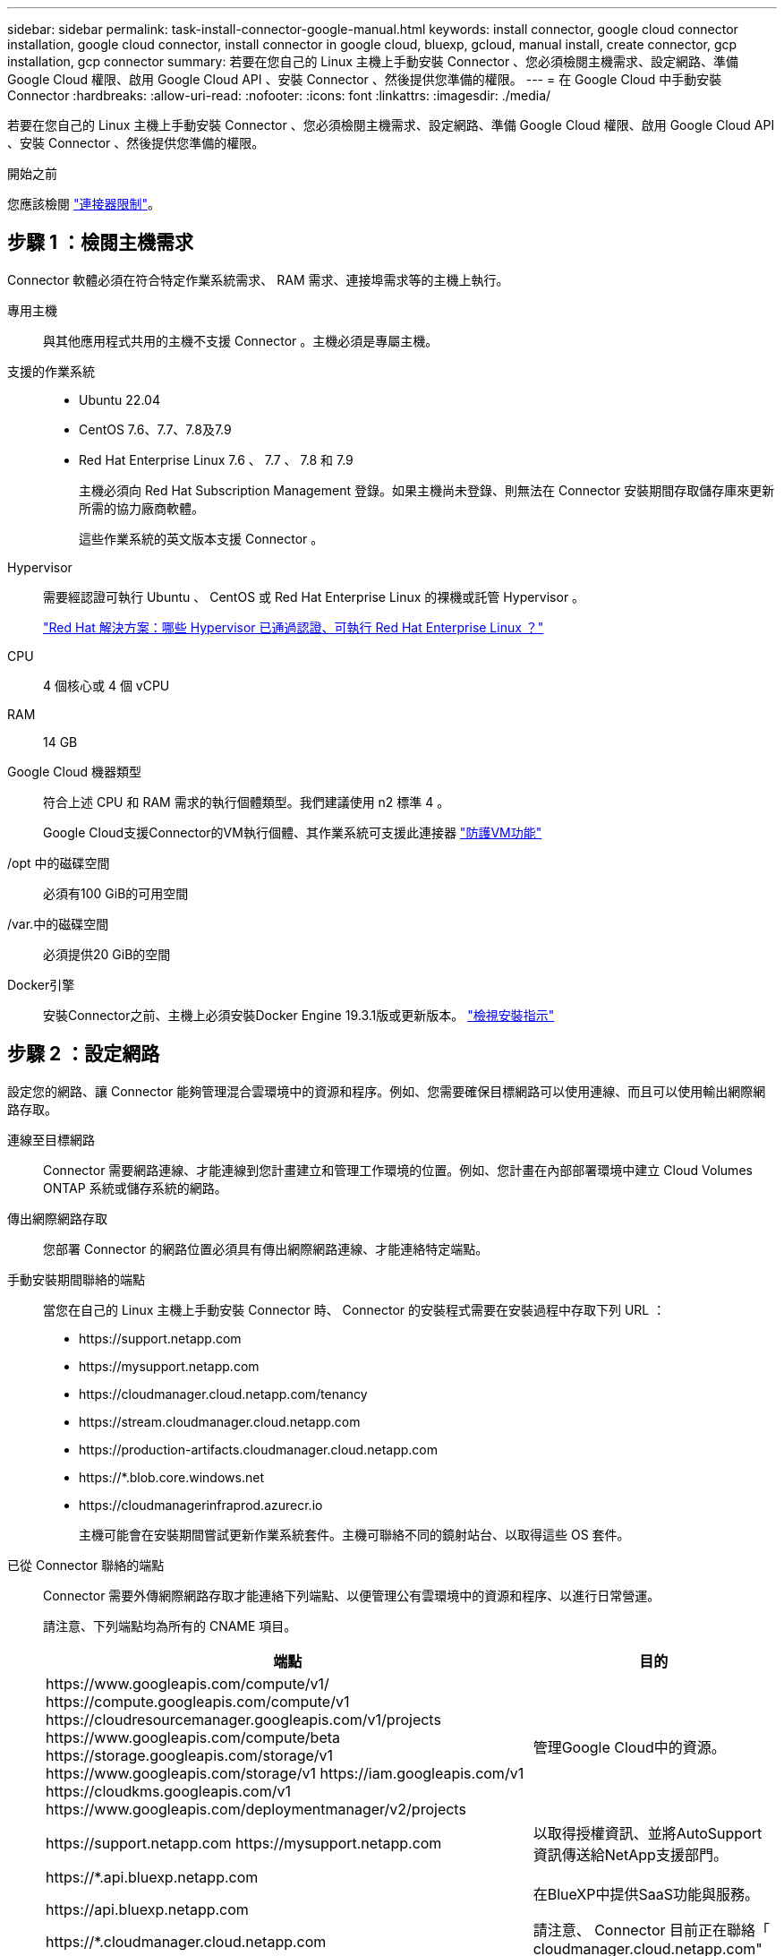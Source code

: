 ---
sidebar: sidebar 
permalink: task-install-connector-google-manual.html 
keywords: install connector, google cloud connector installation, google cloud connector, install connector in google cloud, bluexp, gcloud, manual install, create connector, gcp installation, gcp connector 
summary: 若要在您自己的 Linux 主機上手動安裝 Connector 、您必須檢閱主機需求、設定網路、準備 Google Cloud 權限、啟用 Google Cloud API 、安裝 Connector 、然後提供您準備的權限。 
---
= 在 Google Cloud 中手動安裝 Connector
:hardbreaks:
:allow-uri-read: 
:nofooter: 
:icons: font
:linkattrs: 
:imagesdir: ./media/


[role="lead"]
若要在您自己的 Linux 主機上手動安裝 Connector 、您必須檢閱主機需求、設定網路、準備 Google Cloud 權限、啟用 Google Cloud API 、安裝 Connector 、然後提供您準備的權限。

.開始之前
您應該檢閱 link:reference-limitations.html["連接器限制"]。



== 步驟 1 ：檢閱主機需求

Connector 軟體必須在符合特定作業系統需求、 RAM 需求、連接埠需求等的主機上執行。

專用主機:: 與其他應用程式共用的主機不支援 Connector 。主機必須是專屬主機。
支援的作業系統::
+
--
* Ubuntu 22.04
* CentOS 7.6、7.7、7.8及7.9
* Red Hat Enterprise Linux 7.6 、 7.7 、 7.8 和 7.9
+
主機必須向 Red Hat Subscription Management 登錄。如果主機尚未登錄、則無法在 Connector 安裝期間存取儲存庫來更新所需的協力廠商軟體。

+
這些作業系統的英文版本支援 Connector 。



--
Hypervisor:: 需要經認證可執行 Ubuntu 、 CentOS 或 Red Hat Enterprise Linux 的裸機或託管 Hypervisor 。
+
--
https://access.redhat.com/certified-hypervisors["Red Hat 解決方案：哪些 Hypervisor 已通過認證、可執行 Red Hat Enterprise Linux ？"^]

--
CPU:: 4 個核心或 4 個 vCPU
RAM:: 14 GB
Google Cloud 機器類型:: 符合上述 CPU 和 RAM 需求的執行個體類型。我們建議使用 n2 標準 4 。
+
--
Google Cloud支援Connector的VM執行個體、其作業系統可支援此連接器 https://cloud.google.com/compute/shielded-vm/docs/shielded-vm["防護VM功能"^]

--
/opt 中的磁碟空間:: 必須有100 GiB的可用空間
/var.中的磁碟空間:: 必須提供20 GiB的空間
Docker引擎:: 安裝Connector之前、主機上必須安裝Docker Engine 19.3.1版或更新版本。 https://docs.docker.com/engine/install/["檢視安裝指示"^]




== 步驟 2 ：設定網路

設定您的網路、讓 Connector 能夠管理混合雲環境中的資源和程序。例如、您需要確保目標網路可以使用連線、而且可以使用輸出網際網路存取。

連線至目標網路:: Connector 需要網路連線、才能連線到您計畫建立和管理工作環境的位置。例如、您計畫在內部部署環境中建立 Cloud Volumes ONTAP 系統或儲存系統的網路。


傳出網際網路存取:: 您部署 Connector 的網路位置必須具有傳出網際網路連線、才能連絡特定端點。


手動安裝期間聯絡的端點:: 當您在自己的 Linux 主機上手動安裝 Connector 時、 Connector 的安裝程式需要在安裝過程中存取下列 URL ：
+
--
* \https://support.netapp.com
* \https://mysupport.netapp.com
* \https://cloudmanager.cloud.netapp.com/tenancy
* \https://stream.cloudmanager.cloud.netapp.com
* \https://production-artifacts.cloudmanager.cloud.netapp.com
* \https://*.blob.core.windows.net
* \https://cloudmanagerinfraprod.azurecr.io
+
主機可能會在安裝期間嘗試更新作業系統套件。主機可聯絡不同的鏡射站台、以取得這些 OS 套件。



--


已從 Connector 聯絡的端點:: Connector 需要外傳網際網路存取才能連絡下列端點、以便管理公有雲環境中的資源和程序、以進行日常營運。
+
--
請注意、下列端點均為所有的 CNAME 項目。

[cols="2a,1a"]
|===
| 端點 | 目的 


 a| 
\https://www.googleapis.com/compute/v1/
\https://compute.googleapis.com/compute/v1
\https://cloudresourcemanager.googleapis.com/v1/projects
\https://www.googleapis.com/compute/beta
\https://storage.googleapis.com/storage/v1
\https://www.googleapis.com/storage/v1
\https://iam.googleapis.com/v1
\https://cloudkms.googleapis.com/v1
\https://www.googleapis.com/deploymentmanager/v2/projects
 a| 
管理Google Cloud中的資源。



 a| 
\https://support.netapp.com
\https://mysupport.netapp.com
 a| 
以取得授權資訊、並將AutoSupport 資訊傳送給NetApp支援部門。



 a| 
\https://*.api.bluexp.netapp.com

\https://api.bluexp.netapp.com

\https://*.cloudmanager.cloud.netapp.com

\https://cloudmanager.cloud.netapp.com

\https://netapp-cloud-account.auth0.com
 a| 
在BlueXP中提供SaaS功能與服務。

請注意、 Connector 目前正在聯絡「 cloudmanager.cloud.netapp.com" 」、但在即將推出的版本中、會開始聯絡「 api.bluexp.netapp.com" 」。



 a| 
\https://*.blob.core.windows.net

\https://cloudmanagerinfraprod.azurecr.io
 a| 
升級Connector及其Docker元件。

|===
--


Proxy伺服器:: 如果您的組織需要為所有傳出的網際網路流量部署 Proxy 伺服器、請取得下列關於 HTTP 或 HTTPS Proxy 的資訊。您必須在安裝期間提供此資訊。
+
--
* IP 位址
* 認證資料
* HTTPS憑證


--


連接埠:: 除非您啟動連接器、或使用連接器做為 Proxy 、將 AutoSupport 訊息從 Cloud Volumes ONTAP 傳送至 NetApp 支援、否則不會有傳入的流量傳入連接器。
+
--
* HTTP（80）和HTTPS（443）可存取本機UI、在極少數情況下使用。
* 只有在需要連線至主機進行疑難排解時、才需要SSH（22）。
* 如果您在無法使用輸出網際網路連線的子網路中部署 Cloud Volumes ONTAP 系統、則需要透過連接埠 3128 進行輸入連線。
+
如果 Cloud Volumes ONTAP 系統沒有輸出網際網路連線來傳送 AutoSupport 訊息、 BlueXP 會自動將這些系統設定為使用 Connector 隨附的 Proxy 伺服器。唯一的需求是確保連接器的安全群組允許透過連接埠3128進行傳入連線。部署Connector之後、您需要開啟此連接埠。



--




== 步驟 3 ：設定 Connector 的權限

需要 Google Cloud 服務帳戶、才能為 Connector 提供 BlueXP 在 Google Cloud 中管理資源所需的權限。建立 Connector 時、您需要將此服務帳戶與 Connector VM 建立關聯。

.步驟
. 在 Google Cloud 中建立自訂角色：
+
.. 建立包含的內容的 YAML 檔案 link:reference-permissions-gcp.html["Connector 的服務帳戶權限"]。
.. 從 Google Cloud 啟動 Cloud Shell 。
.. 上傳包含必要權限的 YAML 檔案。
.. 使用建立自訂角色 `gcloud iam roles create` 命令。
+
以下範例在專案層級建立名為「 Connector 」的角色：

+
`gcloud iam roles create connector --project=myproject --file=connector.yaml`

+
https://cloud.google.com/iam/docs/creating-custom-roles#iam-custom-roles-create-gcloud["Google Cloud 文件：建立及管理自訂角色"^]



. 在 Google Cloud 中建立服務帳戶、並將角色指派給服務帳戶：
+
.. 從 IAM & Admin 服務中、選取 * 服務帳戶 > 建立服務帳戶 * 。
.. 輸入服務帳戶詳細資料、然後選取 * 建立並繼續 * 。
.. 選取您剛建立的角色。
.. 完成剩餘步驟以建立角色。
+
https://cloud.google.com/iam/docs/creating-managing-service-accounts#creating_a_service_account["Google Cloud 文件：建立服務帳戶"^]



. 如果您計畫在Cloud Volumes ONTAP Connector所在專案的不同專案中部署支援功能、則需要提供Connector的服務帳戶、以便存取這些專案。
+
例如、假設Connector在專案1中、您想在Cloud Volumes ONTAP 專案2中建立一套支援系統。您必須在專案2中授予服務帳戶存取權。

+
.. 從 IAM & Admin 服務中、選取您要建立 Cloud Volumes ONTAP 系統的 Google Cloud 專案。
.. 在「* IAM *」頁面上、選取「*授予存取權*」、並提供所需的詳細資料。
+
*** 輸入Connector服務帳戶的電子郵件。
*** 選取Connector的自訂角色。
*** 選擇*保存*。




+
如需詳細資料、請參閱 https://cloud.google.com/iam/docs/granting-changing-revoking-access#grant-single-role["Google Cloud文件"^]



.結果
已設定Connector VM的服務帳戶。



== 步驟 4 ：設定共用 VPC 權限

如果您使用共享 VPC 將資源部署到服務專案中、則需要準備權限。

此表供參考、當IAM組態完成時、您的環境應反映權限表。

.檢視共享的 VPC 權限
[%collapsible]
====
[cols="10,10,10,18,18,34"]
|===
| 身分識別 | 建立者 | 裝載於 | 服務專案權限 | 主機專案權限 | 目的 


| Google 帳戶以部署 Connector | 自訂 | 服務專案  a| 
link:task-install-connector-google-bluexp-gcloud.html#step-2-set-up-permissions-to-create-the-connector["Connector 部署原則"]
 a| 
compute.networkUser
| 在服務專案中部署Connector 


| 連接器服務帳戶 | 自訂 | 服務專案  a| 
link:reference-permissions-gcp.html["Connector 服務帳戶原則"]
| compute.networkUser

部署manager.manager | 在Cloud Volumes ONTAP 服務專案中部署及維護功能與服務 


| 服務帳戶Cloud Volumes ONTAP | 自訂 | 服務專案 | 儲存設備管理

成員：serviceAccount.user的BlueXP服務帳戶 | 不適用 | （選用）用於資料分層和 BlueXP 備份與還原 


| Google API服務代理程式 | Google Cloud | 服務專案  a| 
（預設）編輯器
 a| 
compute.networkUser
| 代表部署與Google Cloud API互動。允許BlueXP使用共享網路。 


| Google Compute Engine預設服務帳戶 | Google Cloud | 服務專案  a| 
（預設）編輯器
 a| 
compute.networkUser
| 代表部署部署部署部署Google Cloud執行個體和運算基礎架構。允許BlueXP使用共享網路。 
|===
附註：

. 只有當您未將防火牆規則傳遞給部署、並選擇讓BlueXP為您建立時、才需要在主機專案中部署manager.manager。如果未指定任何規則、則BlueXP會在主機專案中建立包含VPC0防火牆規則的部署。
. 只有當您未將防火牆規則傳遞至部署、並選擇讓BlueXP為您建立防火牆規則時、才需要使用Firewall.create和firewall.delete。這些權限位於BlueXP帳戶.yaml檔案中。如果您使用共用VPC部署HA配對、這些權限將用於建立VPC1、2和3的防火牆規則。對於所有其他部署、這些權限也會用於建立VPC0的規則。
. 對於資料分層、分層服務帳戶必須在服務帳戶上具有serviceAccount.user角色、而不只是在專案層級。目前、如果您在專案層級指派serviceAccount.user、則當您使用getIAMPolicy查詢服務帳戶時、不會顯示權限。


====


== 步驟 5 ：啟用 Google Cloud API

您必須先啟用數個 Google Cloud API 、才能在 Google Cloud 中部署 Cloud Volumes ONTAP 系統。

.步驟
. 在專案中啟用下列 Google Cloud API ：
+
** Cloud Deployment Manager V2 API
** 雲端記錄 API
** Cloud Resource Manager API
** 運算引擎 API
** 身分識別與存取管理（ IAM ） API
** 雲端金鑰管理服務（ KMS ） API
+
（僅當您打算使用 BlueXP 備份與還原搭配客戶管理的加密金鑰（ CMEK ）時才需要）





https://cloud.google.com/apis/docs/getting-started#enabling_apis["Google Cloud 文件：啟用 API"^]



== 步驟 6 ：安裝 Connector

完成先決條件後、您可以在自己的 Linux 主機上手動安裝軟體。

.開始之前
您應該擁有下列項目：

* 安裝Connector的root權限。
* Proxy伺服器的詳細資料、如果需要Proxy才能從Connector存取網際網路。
+
您可以選擇在安裝後設定Proxy伺服器、但需要重新啟動Connector。

* CA 簽署的憑證（如果 Proxy 伺服器使用 HTTPS 或 Proxy 是攔截 Proxy ）。


.關於這項工作
NetApp 支援網站上提供的安裝程式可能是舊版。安裝後、如果有新版本可用、 Connector 會自動自行更新。

.步驟
. 確認已啟用並執行Docker。
+
[source, cli]
----
sudo systemctl enable docker && sudo systemctl start docker
----
. 如果主機上已設定_http或_https或proxy_系統變數、請將其移除：
+
[source, cli]
----
unset http_proxy
unset https_proxy
----
+
如果您未移除這些系統變數、安裝將會失敗。

. 從下載Connector軟體 https://mysupport.netapp.com/site/products/all/details/cloud-manager/downloads-tab["NetApp 支援網站"^]，然後將其複製到 Linux 主機。
+
您應該下載「線上」 Connector 安裝程式、以供您的網路或雲端使用。Connector 有獨立的「離線」安裝程式、但僅支援私有模式部署。

. 指派執行指令碼的權限。
+
[source, cli]
----
chmod +x Cloud-Manager-Connector-Cloud-<version>
----
+
其中、就是您下載的Connector版本<version> 。

. 執行安裝指令碼。
+
[source, cli]
----
 ./Cloud-Manager-Connector-Cloud-<version> --proxy <HTTP or HTTPS proxy server> --cacert <path and file name of a CA-signed certificate>
----
+
-Proxy和--cacert參數是可選的。如果您有 Proxy 伺服器、則需要輸入如圖所示的參數。安裝程式不會提示您提供Proxy的相關資訊。

+
以下是使用兩個選用參數的命令範例：

+
[source, cli]
----
 ./Cloud-Manager-Connector-Cloud-V3.9.32 --proxy https://user:password@10.0.0.30:8080/ --cacert /tmp/cacert/certificate.cer
----
+
-Proxy會使用下列其中一種格式、將Connector設定為使用HTTP或HTTPS Proxy伺服器：

+
** \http://address:port
** \http://user-name:password@address:port
** \http://domain-name%92user-name:password@address:port
** \https://address:port
** \https://user-name:password@address:port
** \https://domain-name%92user-name:password@address:port
+
請注意下列事項：

+
*** 使用者可以是本機使用者或網域使用者。
*** 對於網域使用者、您必須使用上方所示的 \ 的 ASCII 碼。
*** BlueXP不支援包含@字元的密碼。




+
-cacert指定用於連接器與Proxy伺服器之間HTTPS存取的CA簽署憑證。只有當您指定 HTTPS Proxy 伺服器或 Proxy 是攔截 Proxy 時、才需要此參數。

. 等待安裝完成。
+
安裝結束時、如果您指定Proxy伺服器、Connector服務（occm）會重新啟動兩次。

. 從連線至 Connector 虛擬機器的主機開啟網頁瀏覽器、然後輸入下列 URL ：
+
https://_ipaddress_[]

. 登入後、設定 Connector ：
+
.. 指定與 Connector 相關聯的 BlueXP 帳戶。
.. 輸入系統名稱。
.. 在 * 您是在安全的環境中執行？ * 保持停用限制模式。
+
您應該保持停用受限模式、因為這些步驟說明如何在標準模式中使用 BlueXP 。只有當您擁有安全的環境、而且想要中斷此帳戶與 BlueXP 後端服務的連線時、才應啟用受限模式。如果是這樣、 link:task-quick-start-restricted-mode.html["請依照步驟、以受限模式開始使用 BlueXP"]。

.. 選取 * 開始 * 。




.結果
Connector 現已安裝、並已使用您的 BlueXP 帳戶進行設定。

如果您在建立 Connector 的同一個 Google Cloud 帳戶中有 Google Cloud Storage 貯體、則 BlueXP 畫布會自動顯示 Google Cloud Storage 工作環境。 https://docs.netapp.com/us-en/bluexp-google-cloud-storage/index.html["瞭解如何從 BlueXP 管理 Google Cloud Storage"^]



== 步驟 7 ：提供 BlueXP 的權限

您必須提供 BlueXP 先前設定的 Google Cloud 權限。提供權限可讓 BlueXP 在 Google Cloud 中管理您的資料和儲存基礎架構。

.步驟
. 前往 Google Cloud 入口網站、將服務帳戶指派給 Connector VM 執行個體。
+
https://cloud.google.com/compute/docs/access/create-enable-service-accounts-for-instances#changeserviceaccountandscopes["Google Cloud 文件：變更執行個體的服務帳戶和存取範圍"^]

. 如果您想要管理其他 Google Cloud 專案中的資源、請將具有 BlueXP 角色的服務帳戶新增至該專案、以授予存取權。您必須針對每個專案重複此步驟。


.結果
BlueXP 現在擁有代表您在 Google Cloud 中執行動作所需的權限。
